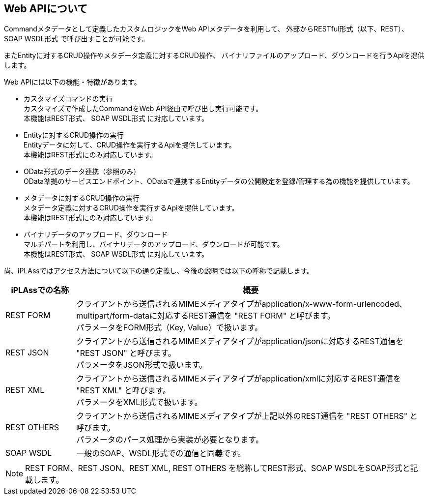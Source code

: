 == Web APIについて
Commandメタデータとして定義したカスタムロジックをWeb APIメタデータを利用して、
外部からRESTful形式（以下、REST）、 [.eeonly]#SOAP WSDL形式# で呼び出すことが可能です。

またEntityに対するCRUD操作やメタデータ定義に対するCRUD操作、
バイナリファイルのアップロード、ダウンロードを行うApiを提供します。

Web APIには以下の機能・特徴があります。

* カスタマイズコマンドの実行 +
カスタマイズで作成したCommandをWeb API経由で呼び出し実行可能です。 +
本機能はREST形式、 [.eeonly]#SOAP WSDL形式# に対応しています。

* Entityに対するCRUD操作の実行 +
Entityデータに対して、CRUD操作を実行するApiを提供しています。 +
本機能はREST形式にのみ対応しています。

* [.eeonly]#OData形式のデータ連携（参照のみ）# +
OData準拠のサービスエンドポイント、ODataで連携するEntityデータの公開設定を登録/管理する為の機能を提供しています。

* メタデータに対するCRUD操作の実行 +
メタデータ定義に対するCRUD操作を実行するApiを提供しています。 +
本機能はREST形式にのみ対応しています。

* バイナリデータのアップロード、ダウンロード +
マルチパートを利用し、バイナリデータのアップロード、ダウンロードが可能です。 +
本機能はREST形式、 [.eeonly]#SOAP WSDL形式# に対応しています。

尚、iPLAssではアクセス方法について以下の通り定義し、今後の説明では以下の呼称で記載します。

[cols="1,5",options="header"]
|===
|iPLAssでの名称
|概要

|REST FORM
|クライアントから送信されるMIMEメディアタイプがapplication/x-www-form-urlencoded、multipart/form-dataに対応するREST通信を "REST FORM" と呼びます。 +
パラメータをFORM形式（Key, Value）で扱います。

|REST JSON
|クライアントから送信されるMIMEメディアタイプがapplication/jsonに対応するREST通信を "REST JSON" と呼びます。 +
パラメータをJSON形式で扱います。

|REST XML
|クライアントから送信されるMIMEメディアタイプがapplication/xmlに対応するREST通信を "REST XML" と呼びます。 +
パラメータをXML形式で扱います。

|REST OTHERS
|クライアントから送信されるMIMEメディアタイプが上記以外のREST通信を "REST OTHERS" と呼びます。 +
パラメータのパース処理から実装が必要となります。

|SOAP WSDL
|一般のSOAP、WSDL形式での通信と同義です。
|===

NOTE: REST FORM、REST JSON、REST XML, REST OTHERS を総称してREST形式、SOAP WSDLをSOAP形式と記載します。
